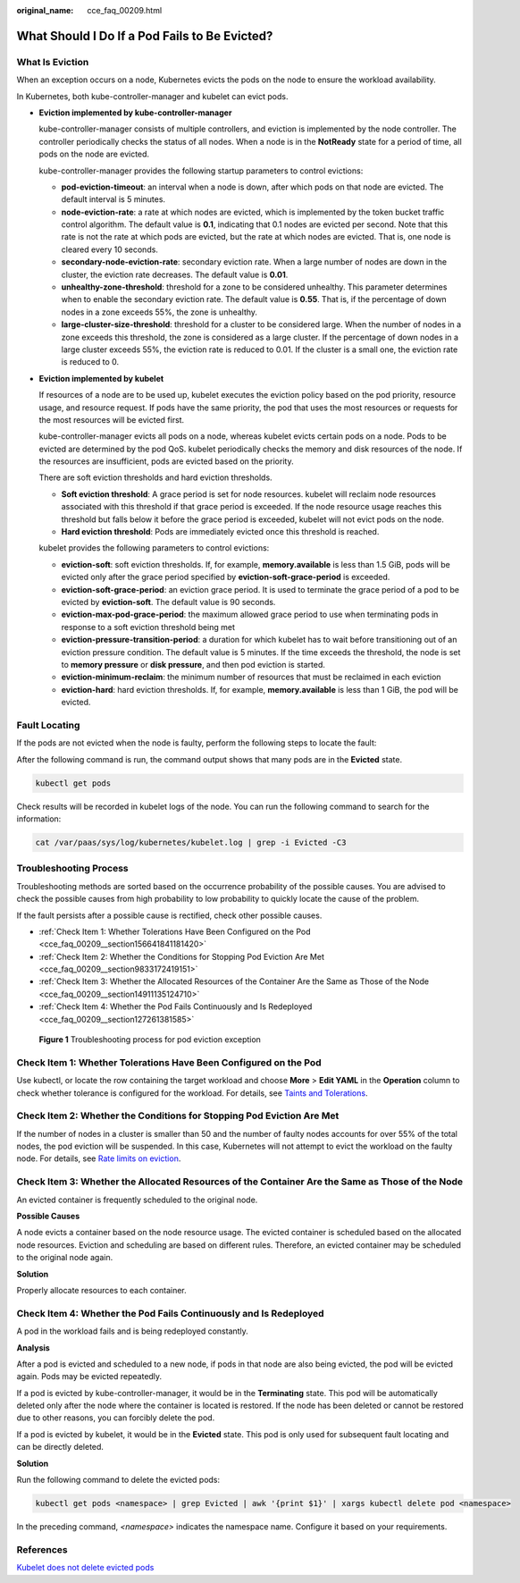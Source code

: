 :original_name: cce_faq_00209.html

.. _cce_faq_00209:

What Should I Do If a Pod Fails to Be Evicted?
==============================================

What Is Eviction
----------------

When an exception occurs on a node, Kubernetes evicts the pods on the node to ensure the workload availability.

In Kubernetes, both kube-controller-manager and kubelet can evict pods.

-  **Eviction implemented by kube-controller-manager**

   kube-controller-manager consists of multiple controllers, and eviction is implemented by the node controller. The controller periodically checks the status of all nodes. When a node is in the **NotReady** state for a period of time, all pods on the node are evicted.

   kube-controller-manager provides the following startup parameters to control evictions:

   -  **pod-eviction-timeout**: an interval when a node is down, after which pods on that node are evicted. The default interval is 5 minutes.
   -  **node-eviction-rate**: a rate at which nodes are evicted, which is implemented by the token bucket traffic control algorithm. The default value is **0.1**, indicating that 0.1 nodes are evicted per second. Note that this rate is not the rate at which pods are evicted, but the rate at which nodes are evicted. That is, one node is cleared every 10 seconds.
   -  **secondary-node-eviction-rate**: secondary eviction rate. When a large number of nodes are down in the cluster, the eviction rate decreases. The default value is **0.01**.
   -  **unhealthy-zone-threshold**: threshold for a zone to be considered unhealthy. This parameter determines when to enable the secondary eviction rate. The default value is **0.55**. That is, if the percentage of down nodes in a zone exceeds 55%, the zone is unhealthy.
   -  **large-cluster-size-threshold**: threshold for a cluster to be considered large. When the number of nodes in a zone exceeds this threshold, the zone is considered as a large cluster. If the percentage of down nodes in a large cluster exceeds 55%, the eviction rate is reduced to 0.01. If the cluster is a small one, the eviction rate is reduced to 0.

-  **Eviction implemented by kubelet**

   If resources of a node are to be used up, kubelet executes the eviction policy based on the pod priority, resource usage, and resource request. If pods have the same priority, the pod that uses the most resources or requests for the most resources will be evicted first.

   kube-controller-manager evicts all pods on a node, whereas kubelet evicts certain pods on a node. Pods to be evicted are determined by the pod QoS. kubelet periodically checks the memory and disk resources of the node. If the resources are insufficient, pods are evicted based on the priority.

   There are soft eviction thresholds and hard eviction thresholds.

   -  **Soft eviction threshold**: A grace period is set for node resources. kubelet will reclaim node resources associated with this threshold if that grace period is exceeded. If the node resource usage reaches this threshold but falls below it before the grace period is exceeded, kubelet will not evict pods on the node.
   -  **Hard eviction threshold**: Pods are immediately evicted once this threshold is reached.

   kubelet provides the following parameters to control evictions:

   -  **eviction-soft**: soft eviction thresholds. If, for example, **memory.available** is less than 1.5 GiB, pods will be evicted only after the grace period specified by **eviction-soft-grace-period** is exceeded.
   -  **eviction-soft-grace-period**: an eviction grace period. It is used to terminate the grace period of a pod to be evicted by **eviction-soft**. The default value is 90 seconds.
   -  **eviction-max-pod-grace-period**: the maximum allowed grace period to use when terminating pods in response to a soft eviction threshold being met
   -  **eviction-pressure-transition-period**: a duration for which kubelet has to wait before transitioning out of an eviction pressure condition. The default value is 5 minutes. If the time exceeds the threshold, the node is set to **memory pressure** or **disk pressure**, and then pod eviction is started.
   -  **eviction-minimum-reclaim**: the minimum number of resources that must be reclaimed in each eviction
   -  **eviction-hard**: hard eviction thresholds. If, for example, **memory.available** is less than 1 GiB, the pod will be evicted.

Fault Locating
--------------

If the pods are not evicted when the node is faulty, perform the following steps to locate the fault:

After the following command is run, the command output shows that many pods are in the **Evicted** state.

.. code-block::

   kubectl get pods

Check results will be recorded in kubelet logs of the node. You can run the following command to search for the information:

.. code-block::

   cat /var/paas/sys/log/kubernetes/kubelet.log | grep -i Evicted -C3

Troubleshooting Process
-----------------------

Troubleshooting methods are sorted based on the occurrence probability of the possible causes. You are advised to check the possible causes from high probability to low probability to quickly locate the cause of the problem.

If the fault persists after a possible cause is rectified, check other possible causes.

-  :ref:`Check Item 1: Whether Tolerations Have Been Configured on the Pod <cce_faq_00209__section156641841181420>`
-  :ref:`Check Item 2: Whether the Conditions for Stopping Pod Eviction Are Met <cce_faq_00209__section9833172419151>`
-  :ref:`Check Item 3: Whether the Allocated Resources of the Container Are the Same as Those of the Node <cce_faq_00209__section14911135124710>`
-  :ref:`Check Item 4: Whether the Pod Fails Continuously and Is Redeployed <cce_faq_00209__section127261381585>`


.. figure:: /_static/images/en-us_image_0000001656255658.png
   :alt: **Figure 1** Troubleshooting process for pod eviction exception

   **Figure 1** Troubleshooting process for pod eviction exception

.. _cce_faq_00209__section156641841181420:

Check Item 1: Whether Tolerations Have Been Configured on the Pod
-----------------------------------------------------------------

Use kubectl, or locate the row containing the target workload and choose **More** > **Edit YAML** in the **Operation** column to check whether tolerance is configured for the workload. For details, see `Taints and Tolerations <https://kubernetes.io/docs/concepts/scheduling-eviction/taint-and-toleration/>`__.

.. _cce_faq_00209__section9833172419151:

Check Item 2: Whether the Conditions for Stopping Pod Eviction Are Met
----------------------------------------------------------------------

If the number of nodes in a cluster is smaller than 50 and the number of faulty nodes accounts for over 55% of the total nodes, the pod eviction will be suspended. In this case, Kubernetes will not attempt to evict the workload on the faulty node. For details, see `Rate limits on eviction <https://kubernetes.io/docs/concepts/architecture/nodes/#rate-limits-on-eviction>`__.

.. _cce_faq_00209__section14911135124710:

Check Item 3: Whether the Allocated Resources of the Container Are the Same as Those of the Node
------------------------------------------------------------------------------------------------

An evicted container is frequently scheduled to the original node.

**Possible Causes**

A node evicts a container based on the node resource usage. The evicted container is scheduled based on the allocated node resources. Eviction and scheduling are based on different rules. Therefore, an evicted container may be scheduled to the original node again.

**Solution**

Properly allocate resources to each container.

.. _cce_faq_00209__section127261381585:

Check Item 4: Whether the Pod Fails Continuously and Is Redeployed
------------------------------------------------------------------

A pod in the workload fails and is being redeployed constantly.

**Analysis**

After a pod is evicted and scheduled to a new node, if pods in that node are also being evicted, the pod will be evicted again. Pods may be evicted repeatedly.

If a pod is evicted by kube-controller-manager, it would be in the **Terminating** state. This pod will be automatically deleted only after the node where the container is located is restored. If the node has been deleted or cannot be restored due to other reasons, you can forcibly delete the pod.

If a pod is evicted by kubelet, it would be in the **Evicted** state. This pod is only used for subsequent fault locating and can be directly deleted.

**Solution**

Run the following command to delete the evicted pods:

.. code-block::

   kubectl get pods <namespace> | grep Evicted | awk '{print $1}' | xargs kubectl delete pod <namespace>

In the preceding command, *<namespace>* indicates the namespace name. Configure it based on your requirements.

References
----------

`Kubelet does not delete evicted pods <https://github.com/kubernetes/kubernetes/issues/55051>`__

